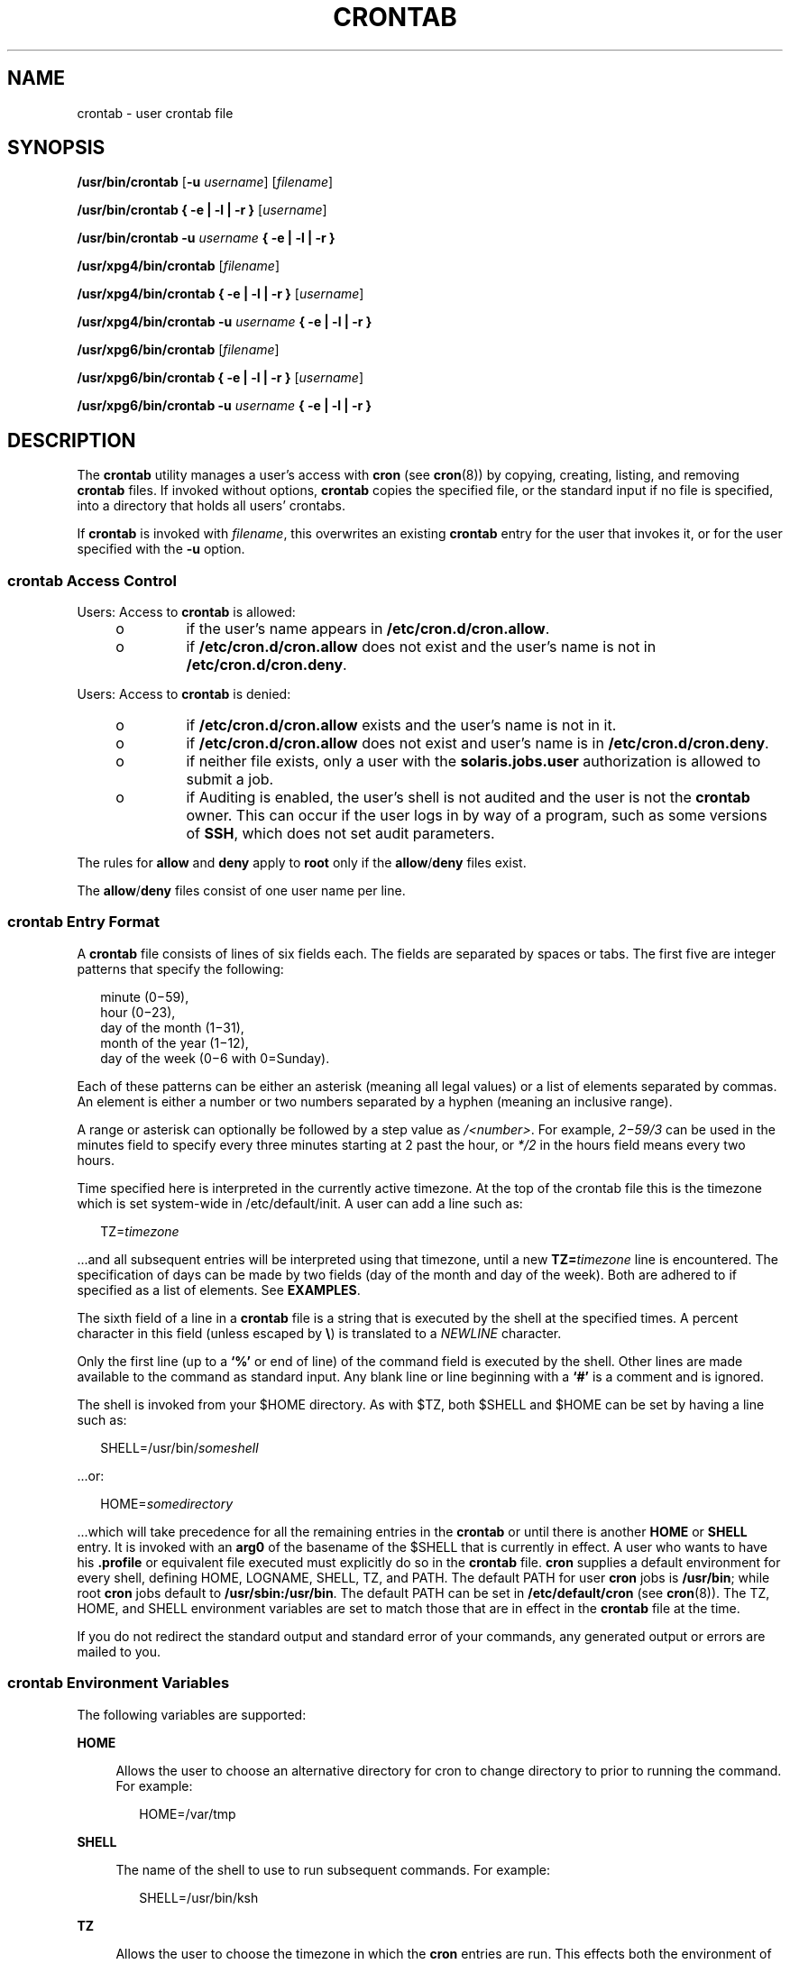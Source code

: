 .\"
.\" Sun Microsystems, Inc. gratefully acknowledges The Open Group for
.\" permission to reproduce portions of its copyrighted documentation.
.\" Original documentation from The Open Group can be obtained online at
.\" http://www.opengroup.org/bookstore/.
.\"
.\" The Institute of Electrical and Electronics Engineers and The Open
.\" Group, have given us permission to reprint portions of their
.\" documentation.
.\"
.\" In the following statement, the phrase ``this text'' refers to portions
.\" of the system documentation.
.\"
.\" Portions of this text are reprinted and reproduced in electronic form
.\" in the SunOS Reference Manual, from IEEE Std 1003.1, 2004 Edition,
.\" Standard for Information Technology -- Portable Operating System
.\" Interface (POSIX), The Open Group Base Specifications Issue 6,
.\" Copyright (C) 2001-2004 by the Institute of Electrical and Electronics
.\" Engineers, Inc and The Open Group.  In the event of any discrepancy
.\" between these versions and the original IEEE and The Open Group
.\" Standard, the original IEEE and The Open Group Standard is the referee
.\" document.  The original Standard can be obtained online at
.\" http://www.opengroup.org/unix/online.html.
.\"
.\" This notice shall appear on any product containing this material.
.\"
.\" The contents of this file are subject to the terms of the
.\" Common Development and Distribution License (the "License").
.\" You may not use this file except in compliance with the License.
.\"
.\" You can obtain a copy of the license at usr/src/OPENSOLARIS.LICENSE
.\" or http://www.opensolaris.org/os/licensing.
.\" See the License for the specific language governing permissions
.\" and limitations under the License.
.\"
.\" When distributing Covered Code, include this CDDL HEADER in each
.\" file and include the License file at usr/src/OPENSOLARIS.LICENSE.
.\" If applicable, add the following below this CDDL HEADER, with the
.\" fields enclosed by brackets "[]" replaced with your own identifying
.\" information: Portions Copyright [yyyy] [name of copyright owner]
.\"
.\"
.\" Copyright 1989 AT&T
.\" Portions Copyright (c) 1992, X/Open Company Limited All Rights Reserved
.\" Copyright (c) 2009, Sun Microsystems, Inc. All Rights Reserved
.\" Copyright 2020 OmniOS Community Edition (OmniOSce) Association.
.\" Copyright 2022 Sebastian Wiedenroth

.\"
.TH CRONTAB 1 "Jan 9, 2022"
.SH NAME
crontab \- user crontab file
.SH SYNOPSIS
.nf
\fB/usr/bin/crontab\fR [\fB-u\fR \fIusername\fR] [\fIfilename\fR]
.fi

.LP
.nf
\fB/usr/bin/crontab\fR \fB{ -e | -l | -r }\fR [\fIusername\fR]
.fi

.LP
.nf
\fB/usr/bin/crontab\fR \fB-u\fR \fIusername\fR \fB{ -e | -l | -r }\fR
.fi

.LP
.nf
\fB/usr/xpg4/bin/crontab\fR [\fIfilename\fR]
.fi

.LP
.nf
\fB/usr/xpg4/bin/crontab\fR \fB{ -e | -l | -r }\fR [\fIusername\fR]
.fi

.LP
.nf
\fB/usr/xpg4/bin/crontab\fR \fB-u\fR \fIusername\fR \fB{ -e | -l | -r }\fR
.fi

.LP
.nf
\fB/usr/xpg6/bin/crontab\fR [\fIfilename\fR]
.fi

.LP
.nf
\fB/usr/xpg6/bin/crontab\fR \fB{ -e | -l | -r }\fR [\fIusername\fR]
.fi

.LP
.nf
\fB/usr/xpg6/bin/crontab\fR \fB-u\fR \fIusername\fR \fB{ -e | -l | -r }\fR
.fi

.SH DESCRIPTION
The \fBcrontab\fR utility manages a user's access with \fBcron\fR (see
\fBcron\fR(8)) by copying, creating, listing, and removing \fBcrontab\fR
files. If invoked without options, \fBcrontab\fR copies the specified file, or
the standard input if no file is specified, into a directory that holds all
users' crontabs.
.sp
.LP
If \fBcrontab\fR is invoked with \fIfilename\fR, this overwrites an existing
\fBcrontab\fR entry for the user that invokes it, or for the user specified
with the \fB-u\fR option.
.SS "\fBcrontab\fR Access Control"
Users: Access to \fBcrontab\fR is allowed:
.RS +4
.TP
.ie t \(bu
.el o
if the user's name appears in \fB/etc/cron.d/cron.allow\fR.
.RE
.RS +4
.TP
.ie t \(bu
.el o
if \fB/etc/cron.d/cron.allow\fR does not exist and the user's name is not in
\fB/etc/cron.d/cron.deny\fR.
.RE
.sp
.LP
Users: Access to \fBcrontab\fR is denied:
.RS +4
.TP
.ie t \(bu
.el o
if \fB/etc/cron.d/cron.allow\fR exists and the user's name is not in it.
.RE
.RS +4
.TP
.ie t \(bu
.el o
if \fB/etc/cron.d/cron.allow\fR does not exist and user's name is in
\fB/etc/cron.d/cron.deny\fR.
.RE
.RS +4
.TP
.ie t \(bu
.el o
if neither file exists, only a user with the \fBsolaris.jobs.user\fR
authorization is allowed to submit a job.
.RE
.RS +4
.TP
.ie t \(bu
.el o
if Auditing is enabled, the user's shell is not audited and the user is
not the \fBcrontab\fR owner. This can occur if the user logs in by way of a
program, such as some versions of \fBSSH\fR, which does not set audit
parameters.
.RE
.sp
.LP
The rules for \fBallow\fR and \fBdeny\fR apply to \fBroot\fR only if the
\fBallow\fR/\fBdeny\fR files exist.
.sp
.LP
The \fBallow\fR/\fBdeny\fR files consist of one user name per line.
.SS "\fBcrontab\fR Entry Format"
A \fBcrontab\fR file consists of lines of six fields each. The fields are
separated by spaces or tabs. The first five are integer patterns that specify
the following:
.sp
.in +2
.nf
minute (0\(mi59),
hour (0\(mi23),
day of the month (1\(mi31),
month of the year (1\(mi12),
day of the week (0\(mi6 with 0=Sunday).
.fi
.in -2
.sp

.sp
.LP
Each of these patterns can be either an asterisk (meaning all legal values) or
a list of elements separated by commas. An element is either a number or two
numbers separated by a hyphen (meaning an inclusive range).
.LP
A range or asterisk can optionally be followed by a step value as
\fI/<number>\fR. For example, \fI2\(mi59/3\fR can be used in the minutes field
to specify every three minutes starting at 2 past the hour, or \fI*/2\fR in
the hours field means every two hours.
.LP
Time specified here is interpreted in the currently active timezone. At the top
of the crontab file this is the timezone which is set system-wide in
/etc/default/init. A user can add a line such as:
.sp
.in +2
.nf
TZ=\fItimezone\fR
.fi
.in -2
.sp

.sp
.LP
\&...and all subsequent entries will be interpreted using that timezone, until
a new \fBTZ=\fR\fItimezone\fR line is encountered. The specification of days
can be made by two fields (day of the month and day of the week). Both are
adhered to if specified as a list of elements. See \fBEXAMPLES\fR.
.sp
.LP
The sixth field of a line in a \fBcrontab\fR file is a string that is executed
by the shell at the specified times. A percent character in this field (unless
escaped by \fB\e\fR\|) is translated to a \fINEWLINE\fR character.
.sp
.LP
Only the first line (up to a \fB`\|%\|'\fR or end of line) of the command field
is executed by the shell. Other lines are made available to the command as
standard input. Any blank line or line beginning with a \fB`\|#\|'\fR is a
comment and is ignored.
.sp
.LP
The shell is invoked from your $HOME directory. As with $TZ, both $SHELL and
$HOME can be set by having a line such as:
.sp
.in +2
.nf
SHELL=/usr/bin/\fIsomeshell\fR
.fi
.in -2
.sp

.sp
.LP
\&...or:
.sp
.in +2
.nf
HOME=\fIsomedirectory\fR
.fi
.in -2
.sp

.sp
.LP
\&...which will take precedence for all the remaining entries in the
\fBcrontab\fR or until there is another \fBHOME\fR or \fBSHELL\fR entry. It is
invoked with an \fBarg0\fR of the basename of the $SHELL that is currently in
effect. A user who wants to have his \fB\&.profile\fR or equivalent file
executed must  explicitly do so in the \fBcrontab\fR file. \fBcron\fR supplies
a default environment for every shell, defining HOME, LOGNAME, SHELL, TZ, and
PATH. The default PATH for user \fBcron\fR jobs is \fB/usr/bin\fR; while root
\fBcron\fR jobs default to \fB/usr/sbin:/usr/bin\fR. The default PATH can be
set in \fB/etc/default/cron\fR (see \fBcron\fR(8)). The TZ, HOME, and SHELL
environment variables are set to match those that are in effect in the
\fBcrontab\fR file at the time.
.sp
.LP
If you do not redirect the standard output and standard error of your commands,
any generated output or errors are mailed to you.
.SS "\fBcrontab\fR Environment Variables"
The following variables are supported:
.sp
.ne 2
.na
\fBHOME\fR
.ad
.sp .6
.RS 4n
Allows the user to choose an alternative directory for cron to change
directory to prior to running the command. For example:
.sp
.in +2
.nf
HOME=/var/tmp
.fi
.in -2
.sp

.RE

.sp
.ne 2
.na
\fBSHELL\fR
.ad
.sp .6
.RS 4n
The name of the shell to use to run subsequent commands. For example:
.sp
.in +2
.nf
SHELL=/usr/bin/ksh
.fi
.in -2
.sp

.RE

.sp
.ne 2
.na
\fBTZ\fR
.ad
.sp .6
.RS 4n
Allows the user to choose the timezone in which the \fBcron\fR entries are run.
This effects both the environment of the command that is run and the timing of
the entry. For example, to have your entries run using the timezone for
Iceland, use:
.sp
.in +2
.nf
TZ=Iceland
.fi
.in -2
.sp

.RE

.sp
.ne 2
.na
\fBRANDOM_DELAY\fR
.ad
.sp .6
.RS 4n
Allows the user to specify an upper bound in minutes for which execution
may be delayed. The default is 0 which means no delay. A value that is
larger than the scheduled interval may result in the command running less
often. For example, to have the command run at some random time within
two minutes after the schedule use:
.sp
.in +2
.nf
RANDOM_DELAY=2
.fi
.in -2
.sp

.RE


.sp
.LP
Each of these variables affects all of the lines that follow it in the
\fBcrontab\fR file, until it is reset by a subsequent line resetting that
variable. Hence, it is possible to have multiple timezones supported within a
single \fBcrontab\fR file.
.sp
.LP
The lines that are not setting these environment variables are  the same as
crontab entries that conform to the UNIX standard and are described elsewhere
in this man page.
.SS "Setting \fBcron\fR Jobs Across Timezones"
The default timezone of the \fBcron\fR daemon sets the system-wide timezone for
\fBcron\fR entries. This, in turn, is by set by default system-wide using
\fB/etc/default/init\fR.
.sp
.LP
If some form of \fBdaylight savings\fR or \fBsummer/winter time\fR is in
effect, then jobs scheduled during the switchover period could be executed
once, twice, or not at all.
.SH OPTIONS
The following options are supported:
.sp
.ne 2
.na
\fB-e\fR
.ad
.RS 6n
Edits a copy of the current user's \fBcrontab\fR file, or creates an empty file
to edit if \fBcrontab\fR does not exist. When editing is complete, the file is
installed as the user's \fBcrontab\fR file.
.sp
The environment variable \fBEDITOR\fR determines which editor is invoked with
the \fB-e\fR option. All \fBcrontab\fR jobs should be submitted using
\fBcrontab\fR. Do not add jobs by just editing the \fBcrontab\fR file, because
\fBcron\fR is not aware of changes made this way.
.sp
If all lines in the \fBcrontab\fR file are deleted, the old \fBcrontab\fR file
is restored. The correct way to delete all lines is to remove the \fBcrontab\fR
file using the \fB-r\fR option.
.sp
If \fIusername\fR is specified, the specified user's \fBcrontab\fR file is
edited, rather than the current user's \fBcrontab\fR file. This can only be
done by root or by a user with the \fBsolaris.jobs.admin\fR authorization.
.RE

.sp
.ne 2
.na
\fB-l\fR
.ad
.RS 6n
Lists the \fBcrontab\fR file for the invoking user. Only root or a user with
the \fBsolaris.jobs.admin\fR authorization can specify a username following the
\fB-l\fR option to list the \fBcrontab\fR file of the specified user.
.RE

.sp
.ne 2
.na
\fB-r\fR
.ad
.RS 6n
Removes a user's \fBcrontab\fR from the \fBcrontab\fR directory. Only root or a
user with the \fBsolaris.jobs.admin\fR authorization can specify a username
following the \fB-r\fR option to remove the \fBcrontab\fR file of the specified
user.
.RE

.sp
.ne 2
.na
\fB-u\fR \fIusername\fR
.ad
.RS 6n
Specifies the name of the user whose \fBcrontab\fR is to be replaced, viewed or
modified. This can only be done by root or by a user with the
\fBsolaris.jobs.admin\fR authorization.

.RE

.SH EXAMPLES
\fBExample 1 \fRCleaning up Core Files
.sp
.LP
This example cleans up \fBcore\fR files every weekday morning at 3:15 am:

.sp
.in +2
.nf
\fB15 3 * * 1-5 find $HOME\fR \fB-name\fR\fBcore 2>/dev/null | xargs rm\fR \fB-f\fR
.fi
.in -2
.sp

.LP
\fBExample 2 \fRMailing a Birthday Greeting
.sp
.LP
This example mails a birthday greeting:

.sp
.in +2
.nf
\fB0 12 14 2 * mailx john%Happy Birthday!%Time for lunch.\fR
.fi
.in -2
.sp

.LP
\fBExample 3 \fRSpecifying Days of the Month and Week
.sp
.LP
This example runs a command on the first and fifteenth of each month, as well
as on every Monday:

.sp
.in +2
.nf
\fB0 0 1,15 * 1\fR
.fi
.in -2
.sp

.sp
.LP
To specify days by only one field, the other field should be set to *. For
example:

.sp
.in +2
.nf
\fB0 0 * * 1\fR
.fi
.in -2
.sp

.sp
.LP
would run a command only on Mondays.

.LP
\fBExample 4 \fRUsing step values:
.sp
.LP
This example runs a job every hour during the night and every 3 hours during
working hours.

.sp
.in +2
.nf
\fB0 8-18/3,19-7 * * *\fR
.fi
.in -2
.sp

.LP
and to run a job every 2 minutes, use:

.sp
.in +2
.nf
\fB*/2 * * * *\fR
.fi
.in -2
.sp

.LP
\fBExample 5 \fRUsing Environment Variables
.sp
.LP
The following entries take advantage of \fBcrontab\fR support for certain
environment variables.

.sp
.in +2
.nf
TZ=GMT
HOME=/local/home/user
SHELL=/usr/bin/ksh
0 0 * * * echo $(date) >        midnight.GMT
TZ=PST
0 0 * * * echo $(date) >        midnight.PST
TZ=EST
HOME=/local/home/myuser
SHELL=/bin/csh
.fi
.in -2
.sp

.sp
.LP
The preceding entries allow two jobs to run. The first one would run at
midnight in the GMT timezone and the second would run at midnight in the PST
timezone. Both would be run in the directory \fB/local/home/user\fR using the
Korn shell. The file concludes with \fBTZ\fR, \fBHOME\fR, and \fBSHELL\fR
entries that return those variable to their default values.

.SH ENVIRONMENT VARIABLES
See \fBenviron\fR(7) for descriptions of the following environment variables
that affect the execution of \fBcrontab\fR: \fBLANG\fR, \fBLC_ALL\fR,
\fBLC_CTYPE\fR, \fBLC_MESSAGES\fR, and \fBNLSPATH\fR.
.SS "\fB/usr/bin/crontab\fR"
.ne 2
.na
\fBEDITOR\fR
.ad
.RS 10n
Determine the editor to be invoked when the \fB-e\fR option is specified. This
is overridden by the \fBVISUAL\fR environmental variable. The default editor is
\fBvi\fR(1).
.RE

.sp
.ne 2
.na
\fBPATH\fR
.ad
.RS 10n
The \fBPATH\fR in \fBcrontab\fR's environment specifies the search path used to
find the editor.
.RE

.sp
.ne 2
.na
\fBVISUAL\fR
.ad
.RS 10n
Determine the visual editor to be invoked when the \fB-e\fR option is
specified. If \fBVISUAL\fR is not specified, then the environment variable
\fBEDITOR\fR is used. If that is not set, the default is \fBvi\fR(1).
.RE

.SS "\fB/usr/xpg4/bin/crontab\fR"
.ne 2
.na
\fBEDITOR\fR
.ad
.RS 10n
Determine the editor to be invoked when the \fB-e\fR option is specified. The
default editor is \fB/usr/xpg4/bin/vi\fR.
.RE

.SS "\fB/usr/xpg6/bin/crontab\fR"
.ne 2
.na
\fBEDITOR\fR
.ad
.RS 10n
Determine the editor to be invoked when the \fB-e\fR option is specified. The
default editor is \fB/usr/xpg6/bin/vi\fR.
.RE

.SH EXIT STATUS
The following exit values are returned:
.sp
.ne 2
.na
\fB0\fR
.ad
.RS 6n
Successful completion.
.RE

.sp
.ne 2
.na
\fB>0\fR
.ad
.RS 6n
An error occurred.
.RE

.SH FILES
.ne 2
.na
\fB/etc/cron.d\fR
.ad
.RS 28n
main cron directory
.RE

.sp
.ne 2
.na
\fB/etc/cron.d/cron.allow\fR
.ad
.RS 28n
list of allowed users
.RE

.sp
.ne 2
.na
\fB/etc/default/cron\fR
.ad
.RS 28n
contains cron default settings
.RE

.sp
.ne 2
.na
\fB/etc/cron.d/cron.deny\fR
.ad
.RS 28n
list of denied users
.RE

.sp
.ne 2
.na
\fB/var/cron/log\fR
.ad
.RS 28n
accounting information
.RE

.sp
.ne 2
.na
\fB/var/spool/cron/crontabs\fR
.ad
.RS 28n
spool area for \fBcrontab\fR
.RE

.SH ATTRIBUTES
See \fBattributes\fR(7) for descriptions of the following attributes:
.SS "\fB/usr/bin/crontab\fR"

.TS
box;
c | c
l | l .
ATTRIBUTE TYPE	ATTRIBUTE VALUE
_
Interface Stability	Standard
.TE

.SS "\fB/usr/xpg4/bin/crontab\fR"

.TS
box;
c | c
l | l .
ATTRIBUTE TYPE	ATTRIBUTE VALUE
_
Interface Stability	Standard
.TE

.SS "\fB/usr/xpg6/bin/crontab\fR"

.TS
box;
c | c
l | l .
ATTRIBUTE TYPE	ATTRIBUTE VALUE
_
Interface Stability	Standard
.TE

.SH SEE ALSO
.BR atq (1),
.BR atrm (1),
.BR auths (1),
.BR ed (1),
.BR sh (1),
.BR vi (1),
.BR auth_attr (5),
.BR attributes (7),
.BR environ (7),
.BR standards (7),
.BR cron (8),
.BR su (8)
.SH NOTES
If you inadvertently enter the \fBcrontab\fR command with no arguments, do not
attempt to get out with Control-d. This removes all entries in your
\fBcrontab\fR file. Instead, exit with Control-c.
.sp
.LP
When updating \fBcron\fR, check first for existing \fBcrontab\fR entries that
can be scheduled close to the time of the update. Such entries can be lost if
the update process completes after the scheduled event. This can happen
because, when \fBcron\fR is notified by \fBcrontab\fR to update the internal
view of a user's \fBcrontab\fR file, it first removes the user's existing
internal \fBcrontab\fR and any internal scheduled events. Then it reads the new
\fBcrontab\fR file and rebuilds the internal \fBcrontab\fR and events. This
last step takes time, especially with a large \fBcrontab\fR file, and can
complete \fBafter\fR an existing \fBcrontab\fR entry is scheduled to run if it
is scheduled too close to the update. To be safe, start a new job at least 60
seconds after the current date and time.
.sp
.LP
If an authorized user other than root modifies another user's \fBcrontab\fR
file, the resulting behavior can be unpredictable. Instead, the authorized user
should first use \fBsu\fR(8) to become superuser to the other user's login
before making any changes to the \fBcrontab\fR file.
.sp
.LP
Care should be taken when adding \fBTZ\fR, \fBSHELL\fR and \fBHOME\fR variables
to the \fBcrontab\fR  file when the \fBcrontab\fR file could be shared with
applications that do not expect those variables to be changed from the default.
Resetting the values to their defaults at the bottom of the file will minimize
the risk of problems.
